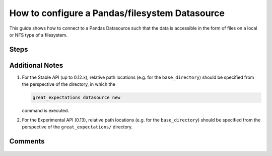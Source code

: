 .. _how_to_guides__configuring_datasources__how_to_configure_a_pandas_filesystem_datasource:

###############################################
How to configure a Pandas/filesystem Datasource
###############################################

This guide shows how to connect to a Pandas Datasource such that the data is accessible in the form of files on a local or NFS type of a filesystem.


-----
Steps
-----

.. content-tabs::

    .. tab-container:: tab0
        :title: Show Docs for Stable API (up to 0.12.x)

        .. admonition:: Prerequisites: This how-to guide assumes you have already:

            - :ref:`Set up a working deployment of Great Expectations <tutorials__getting_started>`


        To add a filesystem-backed Pandas datasource do the following:

        #. **Run datasource new**

            From the command line, run:

            .. code-block:: bash

                great_expectations datasource new

        #. **Choose "Files on a filesystem (for processing with Pandas or Spark)"**

            .. code-block:: bash

                What data would you like Great Expectations to connect to?
                    1. Files on a filesystem (for processing with Pandas or Spark)
                    2. Relational database (SQL)
                : 1

        #. **Choose Pandas**

            .. code-block:: bash

                What are you processing your files with?
                    1. Pandas
                    2. PySpark
                : 1

        #. **Specify the directory path for data files**

            .. code-block:: bash

                Enter the path (relative or absolute) of the root directory where the data files are stored.
                : /path/to/directory/containing/your/data/files

        #. **Give your Datasource a name**

            When prompted, provide a custom name for your filesystem-backed Pandas data source, or hit Enter to accept the default.

            .. code-block:: bash

                Give your new Datasource a short name.
                 [my_data_files_dir]:

            Great Expectations will now add a new Datasource 'my_data_files_dir' to your deployment, by adding this entry to your great_expectations.yml:

            .. code-block:: bash

                  my_data_files_dir:
                    data_asset_type:
                      class_name: PandasDataset
                      module_name: great_expectations.dataset
                    batch_kwargs_generators:
                      subdir_reader:
                        class_name: SubdirReaderBatchKwargsGenerator
                        base_directory: /path/to/directory/containing/your/data/files
                    class_name: PandasDatasource

                    Would you like to proceed? [Y/n]:

        #. **Wait for confirmation**

            If all goes well, it will be followed by the message:

            .. code-block:: bash

                A new datasource 'my_data_files_dir' was added to your project.

            If you run into an error, you will see something like:

            .. code-block:: bash

                Error: Directory '/nonexistent/path/to/directory/containing/your/data/files' does not exist.

                Enter the path (relative or absolute) of the root directory where the data files are stored.
                :

            In this case, please check your data directory path, permissions, etc. and try again.

        #.
            Finally, if all goes well and you receive a confirmation on your Terminal screen, you can proceed with exploring the data sets in your new filesystem-backed Pandas data source.


    .. tab-container:: tab1
        :title: Show Docs for Experimental API (0.13)

        .. admonition:: Prerequisites: This how-to guide assumes you have already:

            - :ref:`Set up a working deployment of Great Expectations <tutorials__getting_started>`
            - :ref:`Understand the basics of Datasources <reference__core_concepts__datasources>`
            - Learned how to configure a :ref:`DataContext using test_yaml_config <how_to_guides_how_to_configure_datacontext_components_using_test_yaml_config>`

        To add a Pandas filesystem datasource, do the following:

        #. **Instantiate a DataContext.**

            Create a new Jupyter Notebook and instantiate a DataContext by running the following lines:

            .. code-block:: python

                import great_expectations as ge
                context = ge.get_context()


        #. **List files in your directory.**

            Use a utility like ``tree`` on the command line or ``glob`` to list files, so that you can see how paths and filenames are formatted. Our example will use the following 3 files in the ``test_directory/`` folder, which is a sibling of the ``great_expectations/`` folder in our project directory:

            .. code-block:: bash
                - my_ge_project
                    |- great_expectations
                    |- test_directory
                        |- abe_20201119_200.csv
                        |- alex_20201212_300.csv
                        |- will_20201008_100.csv


        #.  **Create or copy a yaml config.**

                Parameters can be set as strings, or passed in as environment variables. In the following example, a yaml config is configured for a ``DataSource``, with a ``ConfiguredAssetFilesystemDataConnector`` and a ``PandasExecutionEngine``.
                The example yaml config will take the 3 files shown above and create 1 asset named ``TestAsset``, with ``name``, ``timestamp`` and ``size`` as the group names.

                **Note**: The ``ConfiguredAssetFilesystemDataConnector`` used in this example is closely related to the ``InferredAssetFilesystemDataConnector`` with some key differences.  More information can be found in :ref:`How to choose which DataConnector to use. <which_data_connector_to_use>`

                **Note**: The ``base_directory`` path needs to be specified either as an absolute path or relative to the ``great_expectations/`` directory.

                .. code-block:: python

                    config = f"""
                            class_name: Datasource
                            execution_engine:
                              class_name: PandasExecutionEngine
                            data_connectors:
                              my_data_connector:
                                class_name: ConfiguredAssetFilesystemDataConnector
                                base_directory: ../test_directory/
                                glob_directive: "*.csv"
                                assets:
                                  MyAsset:
                                    pattern: (.+)\\.csv
                                    group_names:
                                      - filename
                            """

                A more complex version of the ``MyAsset`` regex definition that takes into account the naming structure of the CSV files in the ``base_directory/`` would look like this:

                .. code-block:: python

                    config = f"""
                            ... see the config above ..
                                  MyAsset:
                                    pattern: (.+)_(\\d+)_(\\d+)\\.csv
                                    group_names:
                                      - name
                                      - timestamp
                                      - size

                Additional examples of yaml configurations can be found in the following document: :ref:`how_to_guides_how_to_configure_a_configuredassetdataconnector`

        #. **Run context.test_yaml_config.**

            .. code-block:: python

                context.test_yaml_config(
                    name="my_pandas_datasource",
                    yaml_config=config
                )

            When executed, ``test_yaml_config`` will instantiate the component and run through a ``self_check`` procedure to verify that the component works as expected.

            The resulting output will look something like this:

            .. code-block:: bash

                Attempting to instantiate class from config...
                Instantiating as a Datasource, since class_name is Datasource
                    Successfully instantiated Datasource

                Execution engine: PandasExecutionEngine
                Data connectors:
                    my_data_connector : ConfiguredAssetFilesystemDataConnector

                    Available data_asset_names (1 of 1):
                        TestAsset (3 of 3): ['abe_20201119_200.csv', 'alex_20201212_300.csv', 'will_20201008_100.csv']

                    Unmatched data_references (0 of 0): []

                    Choosing an example data reference...
                        Reference chosen: abe_20201119_200.csv

                        Fetching batch data...

                        Showing 5 rows
                        ...


            Pay attention to the "Available data_asset_names" and "Unmatched data_references" output to ensure that the regex pattern you specified matches your desired data files.

        #. **Save the config.**

            Once you are satisfied with the config of your new Datasource, you can make it a permanent part of your Great Expectations setup:
            First, create a new entry in the ``datasources`` section of your ``great_expectations/great_expectations.yml`` with the name of your Datasource (which is ``my_pandas_datasource`` in our example).
            Next, copy the yml snippet from Step 3 into the new entry.

            **Note:** Please make sure the yml is indented correctly. This will save you from much frustration.

----------------
Additional Notes
----------------

#.
    For the Stable API (up to 0.12.x), relative path locations (e.g. for the ``base_directory``) should be specified from the perspective of the directory, in which the

    .. code-block:: bash

        great_expectations datasource new

    command is executed.


#.
    For the Experimental API (0.13), relative path locations  (e.g. for the ``base_directory``) should be specified from the perspective of the ``great_expectations/`` directory.


--------
Comments
--------

    .. discourse::
        :topic_identifier: 167
